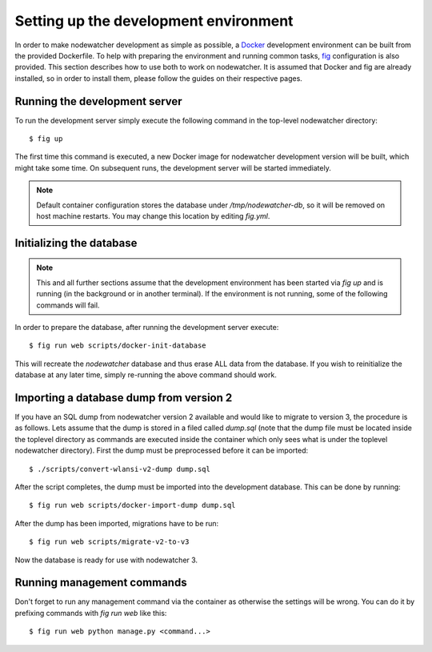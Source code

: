 Setting up the development environment
======================================

In order to make nodewatcher development as simple as possible, a Docker_ development environment can be built from the provided Dockerfile. To help with preparing the environment and running common tasks, fig_ configuration is also provided. This section describes how to use both to work on nodewatcher. It is assumed that Docker and fig are already installed, so in order to install them, please follow the guides on their respective pages.

.. _Docker: https://docker.io
.. _fig: https://orchardup.github.io/fig

Running the development server
------------------------------

To run the development server simply execute the following command in the top-level nodewatcher directory::

    $ fig up

The first time this command is executed, a new Docker image for nodewatcher development version will be built, which might take some time. On subsequent runs, the development server will be started immediately.

.. note:: Default container configuration stores the database under `/tmp/nodewatcher-db`, so it will be removed on host machine restarts. You may change this location by editing `fig.yml`.

Initializing the database
-------------------------

.. note:: This and all further sections assume that the development environment has been started via `fig up` and is running (in the background or in another terminal). If the environment is not running, some of the following commands will fail.

In order to prepare the database, after running the development server execute::

    $ fig run web scripts/docker-init-database

This will recreate the `nodewatcher` database and thus erase ALL data from the database. If you wish to reinitialize the database at any later time, simply re-running the above command should work.

Importing a database dump from version 2
----------------------------------------

If you have an SQL dump from nodewatcher version 2 available and would like to migrate to version 3, the procedure is as follows. Lets assume that the dump is stored in a filed called `dump.sql` (note that the dump file must be located inside the toplevel directory as commands are executed inside the container which only sees what is under the toplevel nodewatcher directory). First the dump must be preprocessed before it can be imported::

    $ ./scripts/convert-wlansi-v2-dump dump.sql

After the script completes, the dump must be imported into the development database. This can be done by running::

    $ fig run web scripts/docker-import-dump dump.sql

After the dump has been imported, migrations have to be run::

    $ fig run web scripts/migrate-v2-to-v3

Now the database is ready for use with nodewatcher 3.

Running management commands
---------------------------

Don't forget to run any management command via the container as otherwise the settings will be wrong. You can do it by prefixing commands with `fig run web` like this::

    $ fig run web python manage.py <command...>
